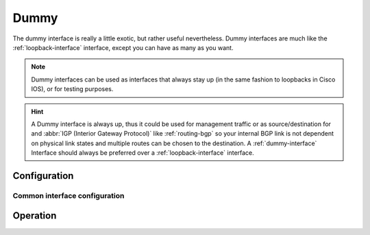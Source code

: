 .. _dummy-interface:

#####
Dummy
#####

The dummy interface is really a little exotic, but rather useful nevertheless.
Dummy interfaces are much like the :ref:`loopback-interface` interface, except
you can have as many as you want.

.. note:: Dummy interfaces can be used as interfaces that always stay up (in
   the same fashion to loopbacks in Cisco IOS), or for testing purposes.

.. hint:: A Dummy interface is always up, thus it could be used for
   management traffic or as source/destination for and :abbr:`IGP (Interior
   Gateway Protocol)` like :ref:`routing-bgp` so your internal BGP link is not
   dependent on physical link states and multiple routes can be chosen to the
   destination. A :ref:`dummy-interface` Interface should always be preferred
   over a :ref:`loopback-interface` interface.

*************
Configuration
*************

Common interface configuration
==============================

.. cmdinclude:: /_include/interface-address.txt
   :var0: dummy
   :var1: dum0

.. cmdinclude:: /_include/interface-description.txt
   :var0: dummy
   :var1: dum0

.. cmdinclude:: /_include/interface-disable.txt
   :var0: dummy
   :var1: dum0

.. cmdinclude:: /_include/interface-vrf.txt
   :var0: dummy
   :var1: dum0

*********
Operation
*********

.. opcmd:: show interfaces dummy

   Show brief interface information.information

   .. code-block:: none

     vyos@vyos:~$ show interfaces dummy
     Codes: S - State, L - Link, u - Up, D - Down, A - Admin Down
     Interface        IP Address                        S/L  Description
     ---------        ----------                        ---  -----------
     dum0             172.18.254.201/32                 u/u

.. opcmd:: show interfaces dummy <interface>

   Show detailed information on given `<interface>`

   .. code-block:: none

     vyos@vyos:~$ show interfaces ethernet eth0
     dum0: <BROADCAST,NOARP,UP,LOWER_UP> mtu 1500 qdisc noqueue state UNKNOWN group default qlen 1000
         link/ether 26:7c:8e:bc:fc:f5 brd ff:ff:ff:ff:ff:ff
         inet 172.18.254.201/32 scope global dum0
            valid_lft forever preferred_lft forever
         inet6 fe80::247c:8eff:febc:fcf5/64 scope link
            valid_lft forever preferred_lft forever

         RX:  bytes    packets     errors    dropped    overrun      mcast
                  0          0          0          0          0          0
         TX:  bytes    packets     errors    dropped    carrier collisions
            1369707       4267          0          0          0          0


